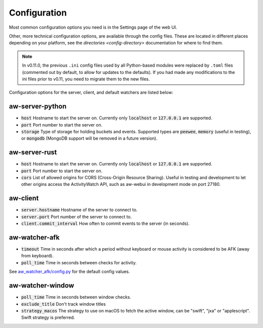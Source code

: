 Configuration
=============

Most common configuration options you need is in the Settings page of the web UI.

Other, more technical configuration options, are available through the config files. These are located in different places depending on your platform, see the `directories <config-directory>` documentation for where to find them.

.. note::
    In v0.11.0, the previous ``.ini`` config files used by all Python-based modules were replaced by ``.toml`` files (commented out by default, to allow for updates to the defaults). If you had made any modifications to the ini files prior to v0.11, you need to migrate them to the new files.

Configuration options for the server, client, and default watchers are listed below:

aw-server-python
----------------

- :code:`host` Hostname to start the server on. Currently only :code:`localhost` or :code:`127.0.0.1` are supported.
- :code:`port` Port number to start the server on.
- :code:`storage` Type of storage for holding buckets and events. Supported types are :code:`peewee`, :code:`memory` (useful in testing), or :code:`mongodb` (MongoDB support will be removed in a future version).

aw-server-rust
--------------

- :code:`host` Hostname to start the server on. Currently only :code:`localhost` or :code:`127.0.0.1` are supported.
- :code:`port` Port number to start the server on.
- :code:`cors` List of allowed origins for CORS (Cross-Origin Resource Sharing). Useful in testing and development to let other origins access the ActivityWatch API, such as aw-webui in development mode on port 27180.

aw-client
---------

- :code:`server.hostname` Hostname of the server to connect to.
- :code:`server.port` Port number of the server to connect to.
- :code:`client.commit_interval` How often to commit events to the server (in seconds).

aw-watcher-afk
--------------

- :code:`timeout` Time in seconds after which a period without keyboard or mouse activity is considered to be AFK (away from keyboard).
- :code:`poll_time` Time in seconds between checks for activity.

See `aw_watcher_afk/config.py <https://github.com/ActivityWatch/aw-watcher-afk/blob/master/aw_watcher_afk/config.py>`_ for the default config values.

aw-watcher-window
-----------------

- :code:`poll_time` Time in seconds between window checks.
- :code:`exclude_title` Don't track window titles
- :code:`strategy_macos` The strategy to use on macOS to fetch the active window, can be "swift", "jxa" or "applescript". Swift strategy is preferred. 
